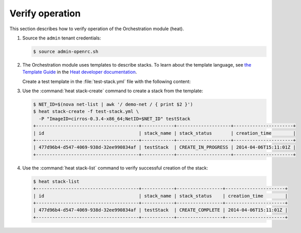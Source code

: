 ================
Verify operation
================

This section describes how to verify operation of the Orchestration
module (heat).

#. Source the ``admin`` tenant credentials:

   .. code-block:: console

      $ source admin-openrc.sh

#. The Orchestration module uses templates to describe stacks.
   To learn about the template language, see `the Template Guide
   <http://docs.openstack.org/developer/heat/template_guide/index.html>`__
   in the `Heat developer documentation
   <http://docs.openstack.org/developer/heat/index.html>`__.

   Create a test template in the :file:`test-stack.yml`
   file with the following content:

   .. code-block:: yaml
      :linenos:

      heat_template_version: 2014-10-16
      description: A simple server.

      parameters:
        ImageID:
          type: string
          description: Image use to boot a server
        NetID:
          type: string
          description: Network ID for the server

      resources:
        server:
          type: OS::Nova::Server
          properties:
            image: { get_param: ImageID }
            flavor: m1.tiny
            networks:
            - network: { get_param: NetID }

      outputs:
        private_ip:
          description: IP address of the server in the private network
          value: { get_attr: [ server, first_address ] }</programlisting>

#. Use the :command:`heat stack-create` command to create a stack from the
   template:

   .. code-block:: console

      $ NET_ID=$(nova net-list | awk '/ demo-net / { print $2 }')
      $ heat stack-create -f test-stack.yml \
        -P "ImageID=cirros-0.3.4-x86_64;NetID=$NET_ID" testStack
      +--------------------------------------+------------+--------------------+----------------------+
      | id                                   | stack_name | stack_status       | creation_time        |
      +--------------------------------------+------------+--------------------+----------------------+
      | 477d96b4-d547-4069-938d-32ee990834af | testStack  | CREATE_IN_PROGRESS | 2014-04-06T15:11:01Z |
      +--------------------------------------+------------+--------------------+----------------------+

#. Use the :command:`heat stack-list` command to verify
   successful creation of the stack:

   .. code-block:: console

      $ heat stack-list
      +--------------------------------------+------------+-----------------+----------------------+
      | id                                   | stack_name | stack_status    | creation_time        |
      +--------------------------------------+------------+-----------------+----------------------+
      | 477d96b4-d547-4069-938d-32ee990834af | testStack  | CREATE_COMPLETE | 2014-04-06T15:11:01Z |
      +--------------------------------------+------------+-----------------+----------------------+
